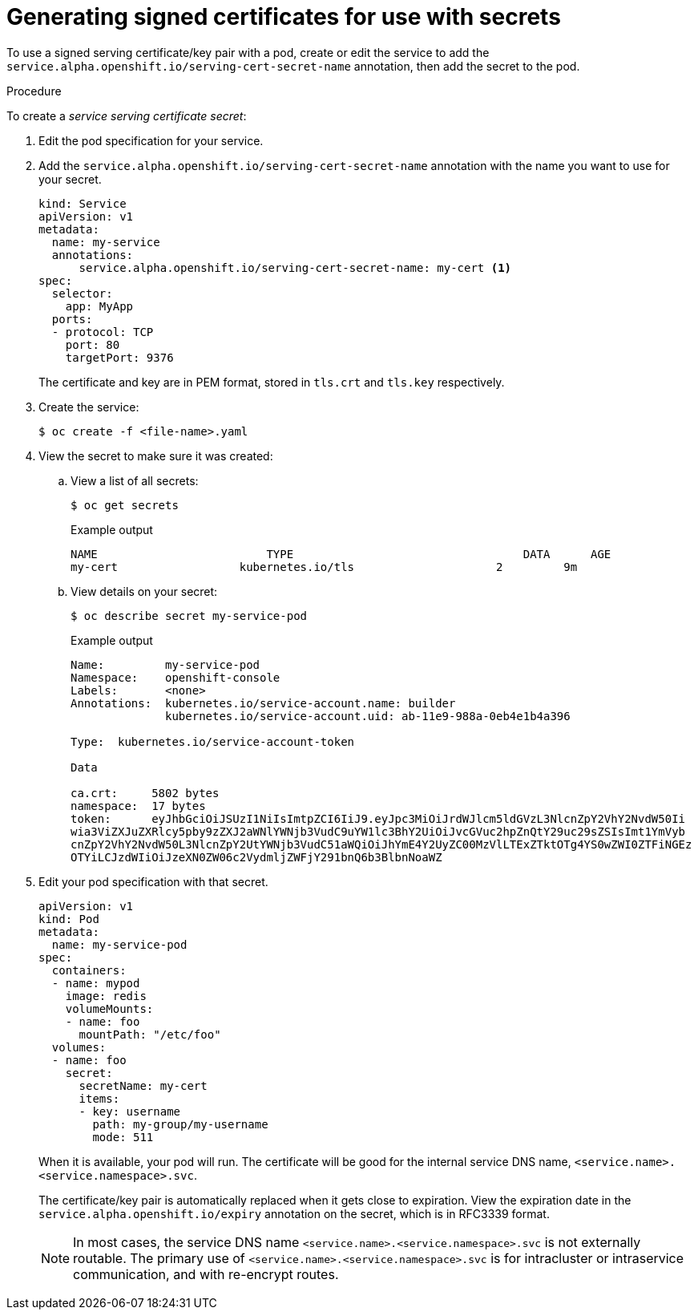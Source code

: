 // Module included in the following assemblies:
//
// * nodes/nodes-pods-secrets.adoc

[id="nodes-pods-secrets-certificates-creating_{context}"]
= Generating signed certificates for use with secrets

To use a signed serving certificate/key pair with a pod, create or edit the service to add
the `service.alpha.openshift.io/serving-cert-secret-name` annotation, then add the secret to the pod.

.Procedure

To create a _service serving certificate secret_:

. Edit the pod specification for your service.

. Add the `service.alpha.openshift.io/serving-cert-secret-name` annotation
with the name you want to use for your secret.
+
[source,yaml]
----
kind: Service
apiVersion: v1
metadata:
  name: my-service
  annotations:
      service.alpha.openshift.io/serving-cert-secret-name: my-cert <1>
spec:
  selector:
    app: MyApp
  ports:
  - protocol: TCP
    port: 80
    targetPort: 9376
----
+
The certificate and key are in PEM format, stored in `tls.crt` and `tls.key`
respectively.

. Create the service:
+
[source,terminal]
----
$ oc create -f <file-name>.yaml
----

. View the secret to make sure it was created:

.. View a list of all secrets: 
+
[source,terminal]
----
$ oc get secrets
----
+
.Example output
[source,terminal]
----
NAME                         TYPE                                  DATA      AGE
my-cert                  kubernetes.io/tls                     2         9m
----
+
.. View details on your secret:
+
[source,terminal]
----
$ oc describe secret my-service-pod
----
+
.Example output
[source,terminal]
----
Name:         my-service-pod
Namespace:    openshift-console
Labels:       <none>
Annotations:  kubernetes.io/service-account.name: builder
              kubernetes.io/service-account.uid: ab-11e9-988a-0eb4e1b4a396

Type:  kubernetes.io/service-account-token

Data

ca.crt:     5802 bytes
namespace:  17 bytes
token:      eyJhbGciOiJSUzI1NiIsImtpZCI6IiJ9.eyJpc3MiOiJrdWJlcm5ldGVzL3NlcnZpY2VhY2NvdW50Ii
wia3ViZXJuZXRlcy5pby9zZXJ2aWNlYWNjb3VudC9uYW1lc3BhY2UiOiJvcGVuc2hpZnQtY29uc29sZSIsImt1YmVyb
cnZpY2VhY2NvdW50L3NlcnZpY2UtYWNjb3VudC51aWQiOiJhYmE4Y2UyZC00MzVlLTExZTktOTg4YS0wZWI0ZTFiNGEz
OTYiLCJzdWIiOiJzeXN0ZW06c2VydmljZWFjY291bnQ6b3BlbnNoaWZ
----

. Edit your pod specification with that secret.
+
[source,yaml]
----
apiVersion: v1
kind: Pod
metadata:
  name: my-service-pod
spec:
  containers:
  - name: mypod
    image: redis
    volumeMounts:
    - name: foo
      mountPath: "/etc/foo"
  volumes:
  - name: foo
    secret:
      secretName: my-cert
      items:
      - key: username
        path: my-group/my-username
        mode: 511
----
+
When it is available, your pod will run.
The certificate will be good for the internal service DNS name,
`<service.name>.<service.namespace>.svc`.
+
The certificate/key pair is automatically replaced when it gets
close to expiration. View the expiration date in the
`service.alpha.openshift.io/expiry` annotation on the secret, which is in
RFC3339 format.
+
[NOTE]
====
In most cases, the service DNS name
`<service.name>.<service.namespace>.svc` is not externally routable. The
primary use of `<service.name>.<service.namespace>.svc` is for intracluster or
intraservice communication, and with re-encrypt routes.
====
